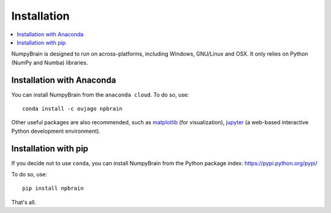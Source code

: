 Installation
============

.. contents::
    :local:
    :depth: 1


NumpyBrain is designed to run on across-platforms, including Windows,
GNU/Linux and OSX. It only relies on Python (NumPy and Numba) libraries.

Installation with Anaconda
--------------------------

You can install NumpyBrain from the ``anaconda cloud``. To do so, use::

    conda install -c oujago npbrain

Other useful packages are also recommended, such as matplotlib_ (for visualization),
jupyter_ (a web-based interactive Python development environment).

Installation with pip
---------------------

If you decide not to use ``conda``, you can install NumpyBrain from the Python
package index: https://pypi.python.org/pypi/

To do so, use::

    pip install npbrain

That's all.


.. _matplotlib: http://matplotlib.org/
.. _jupyter: http://jupyter.org/

